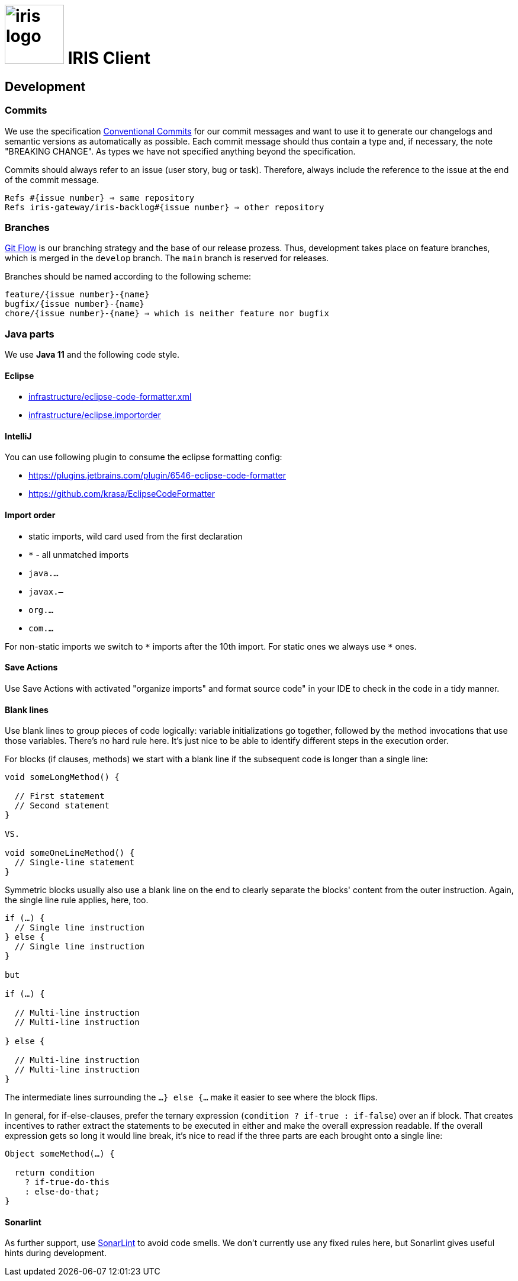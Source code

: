 :toc: macro

# image:iris-logo.png[width=100] IRIS Client

[[dev]]
== Development
=== Commits

We use the specification https://www.conventionalcommits.org[Conventional Commits] for our commit messages and want to use it to generate our changelogs and semantic versions as automatically as possible. Each commit message should thus contain a type and, if necessary, the note "BREAKING CHANGE". As types we have not specified anything beyond the specification.

Commits should always refer to an issue (user story, bug or task). Therefore, always include the reference to the issue at the end of the commit message.
```
Refs #{issue number} ⇒ same repository
Refs iris-gateway/iris-backlog#{issue number} ⇒ other repository
```

=== Branches

https://www.atlassian.com/de/git/tutorials/comparing-workflows/gitflow-workflow[Git Flow] is our branching strategy and the base of our release prozess. Thus, development takes place on feature branches, which is merged in the `develop` branch. The `main` branch is reserved for releases.

Branches should be named according to the following scheme:
```
feature/{issue number}-{name}
bugfix/{issue number}-{name}
chore/{issue number}-{name} ⇒ which is neither feature nor bugfix
```

[[java]]
=== Java parts

We use *Java 11* and the following code style. 

==== Eclipse

* link:infrastructure/eclipse-code-formatter.xml[]
* link:infrastructure/eclipse.importorder[]

==== IntelliJ

You can use following plugin to consume the eclipse formatting config:

* https://plugins.jetbrains.com/plugin/6546-eclipse-code-formatter
* https://github.com/krasa/EclipseCodeFormatter

==== Import order

* static imports, wild card used from the first declaration
* `+*+` - all unmatched imports
* `java.…`
* `javax.–`
* `org.…`
* `com.…`

For non-static imports we switch to `+*+` imports after the 10th import.
For static ones we always use `+*+` ones.

==== Save Actions

Use Save Actions with activated "organize imports" and format source code" in your IDE to check in the code in a tidy manner.

==== Blank lines

Use blank lines to group pieces of code logically: variable initializations go together, followed by the method invocations that use those variables.
There's no hard rule here.
It's just nice to be able to identify different steps in the execution order.

For blocks (if clauses, methods) we start with a blank line if the subsequent code is longer than a single line:

[source, java]
----
void someLongMethod() {

  // First statement
  // Second statement
}

VS.

void someOneLineMethod() {
  // Single-line statement
}
----

Symmetric blocks usually also use a blank line on the end to clearly separate the blocks' content from the outer instruction.
Again, the single line rule applies, here, too.

[source, java]
----
if (…) {
  // Single line instruction
} else {
  // Single line instruction
}

but

if (…) {

  // Multi-line instruction
  // Multi-line instruction

} else {

  // Multi-line instruction
  // Multi-line instruction
}
----

The intermediate lines surrounding the `…} else {…` make it easier to see where the block flips.

In general, for if-else-clauses, prefer the ternary expression (`condition ? if-true : if-false`) over an if block.
That creates incentives to rather extract the statements to be executed in either and make the overall expression readable.
If the overall expression gets so long it would line break, it's nice to read if the three parts are each brought onto a single line:

[source, java]
----
Object someMethod(…) {

  return condition
    ? if-true-do-this
    : else-do-that;
}
----

==== Sonarlint

As further support, use https://www.sonarlint.org/[SonarLint] to avoid code smells. We don't currently use any fixed rules here, but Sonarlint gives useful hints during development.
